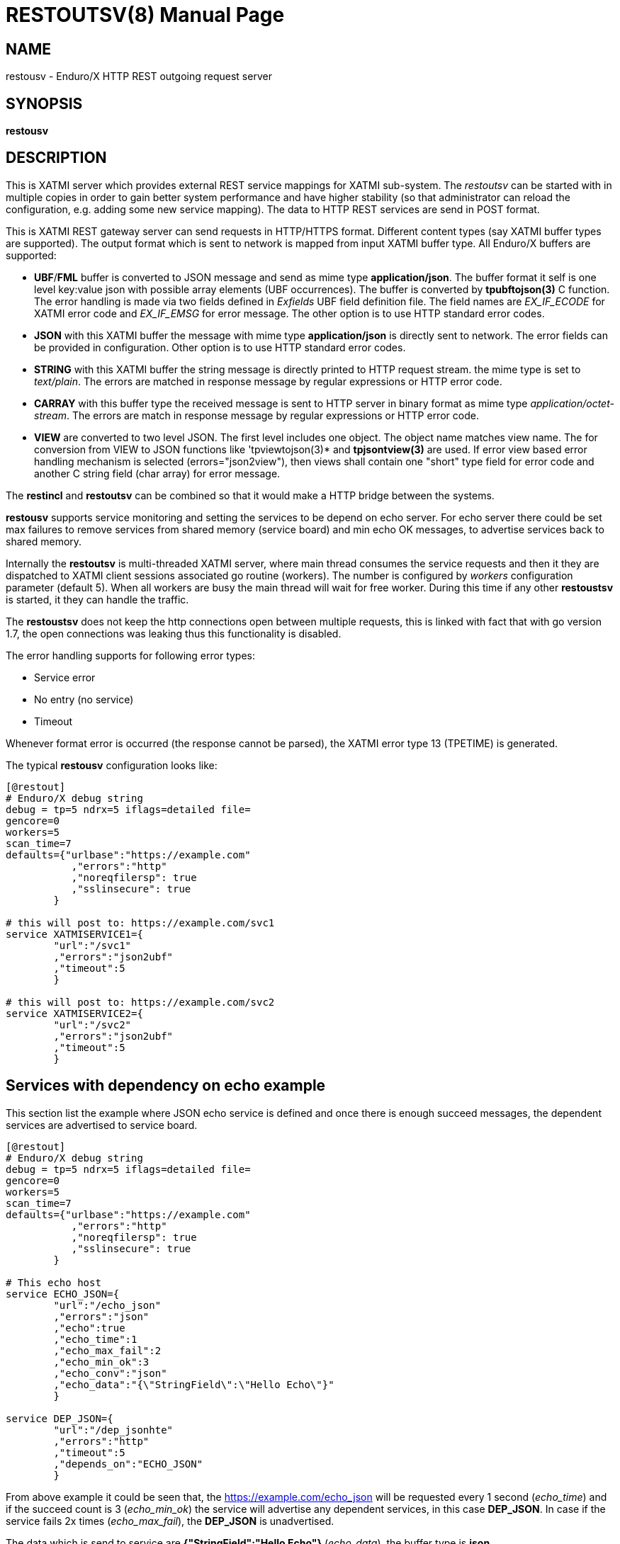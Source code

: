 RESTOUTSV(8)
============
:doctype: manpage


NAME
----
restousv - Enduro/X HTTP REST outgoing request server


SYNOPSIS
--------
*restousv*


DESCRIPTION
-----------
This is XATMI server which provides external REST service mappings for XATMI
sub-system. The 'restoutsv' can be started with in multiple copies in order to
gain better system performance and have higher stability (so that administrator
can reload the configuration, e.g. adding some new service mapping). The data
to HTTP REST services are send in POST format.

This is XATMI REST gateway server can send requests in HTTP/HTTPS format. Different
content types (say XATMI buffer types are supported). The output format which is
sent to network is mapped from input XATMI buffer type. All Enduro/X buffers are
supported:

- *UBF*/*FML* buffer is converted to JSON message and send as mime type *application/json*.
The buffer format it self is one level key:value json with possible array elements
(UBF occurrences). The buffer is converted by *tpubftojson(3)* C function. The error
handling is made via two fields defined in 'Exfields' UBF field definition file.
The field names are 'EX_IF_ECODE' for XATMI error code and 'EX_IF_EMSG' for error
message. The other option is to use HTTP standard error codes.

- *JSON* with this XATMI buffer the message with mime type *application/json* is
directly sent to network. The error fields can be provided in configuration. Other
option is to use HTTP standard error codes.

- *STRING* with this XATMI buffer the string message is directly printed to HTTP
request stream. the mime type is set to 'text/plain'. The errors are matched in
response message by regular expressions or HTTP error code.

- *CARRAY* with this buffer type the received message is sent to HTTP server in
binary format as mime type 'application/octet-stream'. The errors are match in 
response message by regular expressions or HTTP error code.

- *VIEW* are converted to two level JSON. The first level includes one object. The
object name matches view name. The for conversion from VIEW to JSON functions like
'tpviewtojson(3)* and *tpjsontview(3)* are used. If error view based error handling
mechanism is selected (errors="json2view"), then views shall contain one "short"
type field for error code and another C string field (char array) for error message.

The *restincl* and *restoutsv* can be combined so that it would make a HTTP bridge
between the systems.

*restousv* supports service monitoring and setting the services to be depend on
echo server. For echo server there could be set max failures to remove services
from shared memory (service board) and min echo OK messages, to advertise
services back to shared memory.

Internally the *restoutsv* is multi-threaded XATMI server, where main thread consumes
the service requests and then it they are dispatched to XATMI client sessions 
associated go routine (workers). The number is configured by 'workers' configuration
parameter (default 5). When all workers are busy the main thread will wait for free
worker. During this time if any other *restoustsv* is started, it they can handle
the traffic.

The *restoustsv* does not keep the http connections open between multiple requests,
this is linked with fact that with go version 1.7, the open connections was leaking
thus this functionality is disabled.

The error handling supports for following error types:

- Service error

- No entry (no service)

- Timeout

Whenever format error is occurred (the response cannot be parsed), the XATMI error
type 13 (TPETIME) is generated.

The typical *restousv* configuration looks like:

--------------------------------------------------------------------------------

[@restout]
# Enduro/X debug string
debug = tp=5 ndrx=5 iflags=detailed file=
gencore=0
workers=5
scan_time=7
defaults={"urlbase":"https://example.com"
           ,"errors":"http"
           ,"noreqfilersp": true
           ,"sslinsecure": true
        }
        
# this will post to: https://example.com/svc1
service XATMISERVICE1={
        "url":"/svc1"
        ,"errors":"json2ubf"
        ,"timeout":5
        }

# this will post to: https://example.com/svc2
service XATMISERVICE2={
        "url":"/svc2"
        ,"errors":"json2ubf"
        ,"timeout":5
        }

--------------------------------------------------------------------------------


Services with dependency on echo example
----------------------------------------

This section list the example where JSON echo service is defined and once there
is enough succeed messages, the dependent services are advertised to service board.

--------------------------------------------------------------------------------

[@restout]
# Enduro/X debug string
debug = tp=5 ndrx=5 iflags=detailed file=
gencore=0
workers=5
scan_time=7
defaults={"urlbase":"https://example.com"
           ,"errors":"http"
           ,"noreqfilersp": true
           ,"sslinsecure": true
        }
        
# This echo host
service ECHO_JSON={
        "url":"/echo_json"
        ,"errors":"json"
        ,"echo":true
        ,"echo_time":1
        ,"echo_max_fail":2
        ,"echo_min_ok":3
        ,"echo_conv":"json"
        ,"echo_data":"{\"StringField\":\"Hello Echo\"}"
        }

service DEP_JSON={
        "url":"/dep_jsonhte"
        ,"errors":"http"
        ,"timeout":5
        ,"depends_on":"ECHO_JSON"
        }
        
--------------------------------------------------------------------------------

From above example it could be seen that, the https://example.com/echo_json will
be requested every 1 second ('echo_time') and if the succeed count is 3 ('echo_min_ok')
the service will advertise any dependent services, in this case *DEP_JSON*. In 
case if the service fails 2x times ('echo_max_fail'), the *DEP_JSON* is unadvertised.

The data which is send to service are *{"StringField":"Hello Echo"}* ('echo_data'),
the buffer type is *json*.

The advertise and unadvertised operations by echo threads are actually scheduled
for XATMI servers main thread and executed with interval of the 7 seconds ('scan_time').


Error handling type: 'http' - return error codes in HTTP protocol
-----------------------------------------------------------------
With this error handling method, the error codes are directly used from HTTP protocol.
and mapped to XATMI return codes. The error code can be mapped from XATMI subsystem 
to HTTP codes manually by using 'errors_fmt_http_map' parameter in service or 
'default' parameter block. The default mapping which is set if 
'errors_fmt_http_map' is not present, is following:

. http.StatusOK (200) = atmi.TPMINVAL(0)

. http.StatusGatewayTimeout (504) =  atmi.TPETIME(13)

. http.StatusNotFound (404) = atmi.TPENOENT(6)

. Anything else (\*)  = atmi.TPESVCFAIL(11)

This method is suitable for all buffer formats. Also in case if using other error
handling method and the HTTP error code is not http.StatusOK(200), then default
http error mapping is used or the one set by 'errors_fmt_http_map'.


Error handling type: 'json2ubf' - UBF request buffer error handling method
---------------------------------------------------------------------------
This error handling mechanism is suitable for XATMI 'UBF' buffer type. 
The error message by server must be loaded into top level JSON field 'EX_IF_ECODE'
and error message is loaded into 'EX_IF_EMSG' field. This is suitable in case if
using *restincl* on the other Enduor/X server to bridge the servers using HTTP/Rest
method and sending data over UBF buffers. The response fields


Error handling type: 'json' - response code embedded JSON response message
--------------------------------------------------------------------------
This is suitable for 'json' buffer type. It is expected that at root level of 
json message there are two fields: One for XATMI error code and another for 
error message. The default value for configuration parameter 'errfmt_json_code' 
is set to *error_message* and the default value for parameter 'errfmt_json_msg'
is set to *errfmt_json_msg*.

For example:
--------------------------------------------------------------------------------

{"error_code":13,"error_message":"13:TPETIME (last error 13: ndrx_mq_receive failed: Connection timed out)"}

--------------------------------------------------------------------------------


Error handling type: 'text' - Free format text error code and message
---------------------------------------------------------------------
This is free format text field provided back by server. The *restoutsv* can parse
the response and if parse is ok (got 2x arguments) then it is treated as response
and error code and value is extracted. If error format is not matched, then it
is assumed that there is no error and data is loaded back into original request
buffer (either *STRING* or *CARRAY*). The regular expression for parsing the error
is defined by 'errfmt_text' parameter and default is set to "^([0-9]+):(.\*)$",
the first group must match the number and second part is the string containing
the error.

For example if response will be:

--------------------------------------------------------------------------------

13:TPETIME (last error 13: ndrx_mq_receive failed: Connection timed out)

--------------------------------------------------------------------------------

Then error code is extracted as 13 and error


Error handling type: 'json2view' - VIEW request buffer error handling method
----------------------------------------------------------------------------
This is suitable for 'VIEW' buffer type. When these errors are used, two 
specific parameters must be defined: 'errfmt_view_code' - view field name where
XATMI error code is stored and 'errfmt_view_msg' - view field where the error
message is stored.

CONFIGURATION
-------------
*workers* = 'NUMBER_OF_XATMI_SESSIONS'::
Number XATMI sessions. These sessions are use for serving the outgoing calls - 
i.e. doing the calls to HTTP server and responding back to XATMI caller. 
If the number is less than outgoing calls, the calls will be suspended while 
there will be no XATMI session free. Once it is XATMI session is found free, 
then call will be served (i.e. called HTTP counterpart). So meanwhile this parameter
means max number of concurrent outgoing HTTP calls.
The default value for parameter is *5*.

*gencore* = 'GENERATE_CORE_FILE'::
If set to *1*, then in case of segmentation fault, the core dump will be generated
instead of Golang default signal handler which just prints some info in stderr.
The default value is *0* which means use default Golang panic handling mechanisms. 

*scan_time* = 'SCAN_TIME_SECONDS'::
This is *restoutsv* wide configuration parameter which is used in case if any
echo services are define. This is time when main service thread is interrupted
for doing any advertise or un-advertise as a result of echo threads have scheduled
the changes in service board.

The default is *1* (second) and used only if there is at-least one echo service.

*defaults* = 'SERVICE_CONFIGURATION_JSON'::
This is JSON string (can be multi-line) with defaults setting for the services. It
is basically a service descriptor which is used as base configuration for services.
Once the service is being setup, firstly it uses this 'defaults' config block and
then overrides it by additional flags in service definition block. The details
within the JSON are described in bellow section *SERVICE CONFIGURATION*.

*service <SERVICE_NAME>* = 'SERVICE_CONFIGURATION_JSON'::
This is the same configuration as for *default*, but describes the service routes.
The REST-OUT process can have as many as needed the service mapping routes. Then
<SERVICE_NAME>is XATMI service name to be advertised as outgoing for given 
configuration.

SERVICE CONFIGURATION
---------------------
*urlbase* = 'URL_BASE'::
This is first part of the URL to be used when compiling the final url to make
requests to. 'urlbase' is used in case if 'url' parameter starts with leading slash
symbol ('/'), then 'urlbase' is contacted with 'url' to get the final destination.
If 'url' starts with any other symbol (like "http..."), then it is assumed
that  URL is full and not partial. Schemes supported are: HTTP and HTTPS.

*url* = 'URL'::
Full or partial HTTP/HTTPS url to do the postings to. If the parameter starts with
leading '/' symbol, then *urlbase* from given definition or from defaults are used
as the start of the request address.

*sslinsecure* = 'SSL_INSECURE'::
If set to *true* the work with self-signed certificates on HTTPS server side are
accepted. The default is *false*, meaning that requests to self signed hosts will
be rejected with error.

*timeout* = 'REQUEST_TIMEOUT_SECONDS'::
Number of seconds in which HTTP/HTTPS server must respond. If the request goes out
of the scope of the given seconds, then time-out error TPETIME is returned to caller
process.

*errors* = 'ERROR_HANDLING'::
The parameter can be set to following values *http*, *json*, *json2ubf* and *text*.
See the working modes of each of the modes in above text.
The default value for this parameter is *json2ubf*.

*errfmt_json_code* = 'JSON_ERRORS_CODE'::
In case if errors handling mechanism is set *json*, then this field indicates
the top level JSON field which is expected in response. The codes used here are
XATMI error codes.
The default value is *error_code*.

*errfmt_json_msg* = 'JSON_ERRORS_MESSAGE'::
In case if error handling mechanism is selected in parameter 'errors' to *json*,
then this field is used to indicate top level JSON field to store the response
message.
The default value is *errfmt_json_msg*.

*errfmt_json_onsucc* = 'EXPECT_JSON_ERROR_FIELDS_ON_SUCCEESS'::
If set to *true* in case of 'errors' driving by *json* errors, then system will
expect to have the 'errfmt_json_code' and 'errfmt_json_msg' fields to be present
in response even the service invocation did succeed.


*errfmt_view_code* = 'VIEW_ERRORS_CODE'::
In case if errors handling mechanism is set *json2view*, then this field indicates
view buffer field in which error code should be installed according to JSON-To-VIEW 
buffer formatting rules. See *tpjsontoview(3)* and *tpviewtojson(3)* for message
format.

*errfmt_view_msg* = 'VIEW_ERRORS_MESSAGE'::
In case if error handling mechanism in parameter 'errors' is set to to *json2view*,
then this field is used to indicates VIEW field into which responses message is stored.
The message it self comes in the JSON message. The JSON message must be formatted
according to the JSON-To-VIEW rules, see *tpjsontoview(3)* and *tpviewtojson(3)*.


*errors_fmt_http_map* = 'HTTP_ERROR_CODES_MAPPING'::
Error mapping between HTTP return codes and XATMI error codes used for returning
the value to XATMI service client.

The syntax for the string is following:

--------------------------------------------------------------------------------

"errors_fmt_http_map":"<HTTP_STATUS_CODE_1>:<ATMI_ERROR_CODE_1>,...,
<HTTP_STATUS_CODE_N>:<ATMI_ERROR_CODE_N>,*:<ATMI_ERROR_CODE_FOR_ANY>"

--------------------------------------------------------------------------------

for example (actually a *default* setting of the parameter):
--------------------------------------------------------------------------------
"errors_fmt_http_map":"200:0,504:13,404:6,*:11"
--------------------------------------------------------------------------------

Means that HTTP return code 200 is translated to Succeed, error code 504 is
translated to TPETIME (timeout) and 404 is translated on TPENOENT (no service)
and any other error (\*) is translated to 11 which is service failure.


*parseonerror* = 'PARSE_ON_ERROR'::
If set to *true* and the error response is received from target service, then
then service response buffer is populated with corresponding data received. Thus
the XATMI service will return the error and the return buffer will be changed too.
If set to *false* in case of error, from XATMI service only error will be returned
and service request buffer is not changed.

If error handling is different than 'http' for given rest service, but http error
is received, then regardless of this parameter, the XATMI service call buffer is
not changed.

The default value for this parameter is *false*.


*echo* = 'ENABLE_ECHO'::
Make particular service a background echo daemon. This means that given service
definition will make periodical remote HTTP/HTTPS REST service invocations. The
service will count the succeeds or fails, and will schecdule advertise or unadvertise
any services from service board, for which 'depends_on' is set to given echo
service name.

The default is *false*.

*echo_time* = 'ECHO_INTERVAL_TIME'::
Echo interval time. This is the time interval which is used for sending out
echo messages. Paramter is used only when 'echo' is set to *true*.

The default is *5* (seconds).

*echo_max_fail* = 'ECHO_MAX_FAIL'::
Max number of failure transmissions to echo URL. After the 'ECHO_MAX_FAIL' is
reached, all services which are depending on this echo server will mark for 
unadvertise. The unadvertise will happen at period of the 'scan_time'.

The default value is *2*.

*echo_min_ok* = 'ECHO_MIN_OK'::
Minimum number of succeed echo messages after which dependent services will be
scheduled for advertise by main thread. Main thread is executed at interval
'scan_time'. Note that if service is marked 

The default is *3*.

*echo_conv* = 'ECHO_DATA_FORMAT'::
Data buffer format which is used for sending the data to remote HTTP service.
Possible values are *json2ubf*, *json*, *text* and *raw*. This parameter sets
how 'echo_data' parameter is parsed to prepare the outgoing XATMI buffer that
is converted to target HTTP service data format.

The default is *json2ubf*.

*echo_data* = 'ECHO_DATA'::
Echo data is used for data preparation for sending to target service for doing
diagnostics of the HTTP service availability. The value of this JSON configuration 
parameter depends on value configured 'echo_conv' value.

Formats of data are following according to 'echo_conv':

*json2ubf*: The format is according to *tpjsontoubf(3)* function. One level json
with UBF fields inside. Arrays are supported, which are loaded into UBF buffer
occurrences. For example:

--------------------------------------------------------------------------------

# This echo host
service ECHO_JSON2UBF={
        "url":"/echo_json2ubf"
        ,"errors":"json2ubf"
        ,"echo":true
        ,"echo_time":1
        ,"echo_max_fail":2
        ,"echo_min_ok":3
        ,"echo_conv":"json2ubf"
        ,"echo_data":"{\"T_STRING_FLD\":\"Some echo data...\"}"
        }

--------------------------------------------------------------------------------


*json*: This is arbitrary JSON string. The double quotes shall be prefixed with
back slash symbol (\). For example:

--------------------------------------------------------------------------------

service ECHO_JSON={
        "url":"/echo_json"
        ,"errors":"json"
        ,"echo":true
        ,"echo_time":1
        ,"echo_max_fail":2
        ,"echo_min_ok":3
        ,"echo_conv":"json"
        ,"echo_data":"{\"StringField\":\"Hello Echo\"}"
        }


--------------------------------------------------------------------------------

*text*: This is arbitrary text buffer. Any double quotes shall be prefixed with
back slash symbol (\). Example:

--------------------------------------------------------------------------------

# This echo host
service ECHO_STRING={
        "url":"/echo_string"
        ,"errors":"text"
        ,"echo":true
        ,"echo_time":1
        ,"echo_max_fail":2
        ,"echo_min_ok":3
        ,"echo_conv":"text"
        ,"echo_data":"This is echo string!"
        }

--------------------------------------------------------------------------------


*raw*: This is raw data encoded in base64. For example:

--------------------------------------------------------------------------------

service ECHO_RAW={
        "url":"/echo_raw"
        ,"errors":"text"
        ,"echo":true
        ,"echo_time":1
        ,"echo_max_fail":2
        ,"echo_min_ok":3
        ,"echo_conv":"raw"
        ,"echo_data":"AQIDBAUGBwgJEBESExQV"
        }
        
--------------------------------------------------------------------------------


*json2view*: the data is encoded as described in *tpviewtojson(3)* C call. For example:

--------------------------------------------------------------------------------

service ECHO_JSON2VIEW={
        "url":"/echo_json2view"
        ,"errors":"json2view"
        ,"echo":true
        ,"echo_time":1
        ,"echo_max_fail":2
        ,"echo_min_ok":3
        ,"echo_conv":"json2view"
        ,"errfmt_view_msg":"rspmessage"
        ,"errfmt_view_code":"rspcode"
        ,"echo_data":"{\"REQUEST1\":{\"tshort1\": 5,\"tlong1\": 77777,\"tstring1\": [\"\",\"INCOMING TEST\"]}}"
        }
--------------------------------------------------------------------------------

*depends_on* = 'DEPENDS_ON'::
This parameter is used by normal services (non echo), to mark that the defined 
service is depending on echo service. Thus if echo service name is specified 
in this parameter, then given service will be advertised if 'echo_min_ok' is
reached by echo. And unadvertised when 'echo_max_fail' is reached. When *restoutsv*
is booting, any services which depends on echo are not automatically advertised,
instead they wait for echo service schedule.

The default value is *empty*, thus service is advertised automatically and does
not depend on echo service.

EXIT STATUS
-----------
*0*::
Success

*1*::
Failure

EXAMPLE

To see the usage different usage settings, see *tests/03_restout/runtime/conf/restout.ini'* and
the corresponding rest-in services are defined in *tests/03_restout/runtime/conf/restin.ini'*.

BUGS
----
Report bugs to madars.vitolins@gmail.com

SEE ALSO
--------
*restincl(8)* *tcpgatesv(8)*

BUGS
----
Report bugs to madars.vitolins@gmail.com

COPYING
-------
(C) Mavimax Ltd

